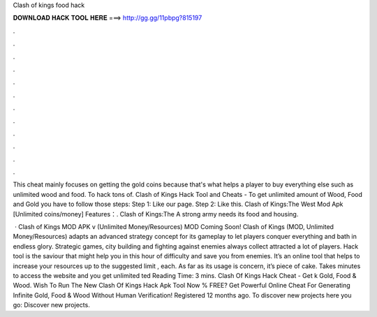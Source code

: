 Clash of kings food hack



𝐃𝐎𝐖𝐍𝐋𝐎𝐀𝐃 𝐇𝐀𝐂𝐊 𝐓𝐎𝐎𝐋 𝐇𝐄𝐑𝐄 ===> http://gg.gg/11pbpg?815197



.



.



.



.



.



.



.



.



.



.



.



.

This cheat mainly focuses on getting the gold coins because that's what helps a player to buy everything else such as unlimited wood and food. To hack tons of. Clash of Kings Hack Tool and Cheats - To get unlimited amount of Wood, Food and Gold you have to follow those steps: Step 1: Like our page. Step 2: Like this. Clash of Kings:The West Mod Apk [Unlimited coins/money] Features：. Clash of Kings:The A strong army needs its food and housing.

 · Clash of Kings MOD APK v (Unlimited Money/Resources) MOD Coming Soon! Clash of Kings (MOD, Unlimited Money/Resources) adapts an advanced strategy concept for its gameplay to let players conquer everything and bath in endless glory. Strategic games, city building and fighting against enemies always collect attracted a lot of players. Hack tool is the saviour that might help you in this hour of difficulty and save you from enemies. It’s an online tool that helps to increase your resources up to the suggested limit , each. As far as its usage is concern, it’s piece of cake. Takes minutes to access the website and you get unlimited ted Reading Time: 3 mins. Clash Of Kings Hack Cheat - Get k Gold, Food & Wood. Wish To Run The New Clash Of Kings Hack Apk Tool Now % FREE? Get Powerful Online Cheat For Generating Infinite Gold, Food & Wood Without Human Verification! Registered 12 months ago.  To discover new projects here you go: Discover new projects.
